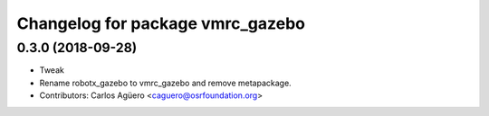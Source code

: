 ^^^^^^^^^^^^^^^^^^^^^^^^^^^^^^^^^
Changelog for package vmrc_gazebo
^^^^^^^^^^^^^^^^^^^^^^^^^^^^^^^^^

0.3.0 (2018-09-28)
-----------
* Tweak
* Rename robotx_gazebo to vmrc_gazebo and remove metapackage.
* Contributors: Carlos Agüero <caguero@osrfoundation.org>
